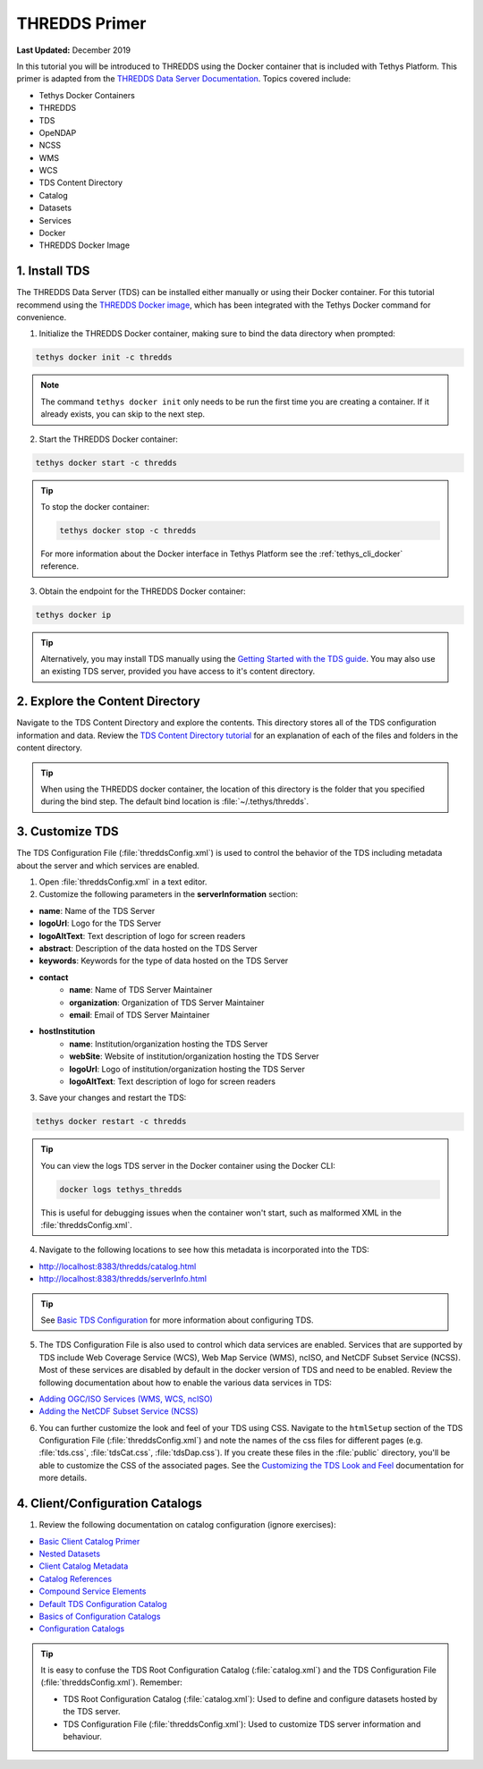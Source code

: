 **************
THREDDS Primer
**************

**Last Updated:** December 2019

In this tutorial you will be introduced to THREDDS using the Docker container that is included with Tethys Platform. This primer is adapted from the `THREDDS Data Server Documentation <https://docs.unidata.ucar.edu/tds/5.0/userguide/index.html>`_. Topics covered include:

* Tethys Docker Containers
* THREDDS
* TDS
* OpeNDAP
* NCSS
* WMS
* WCS
* TDS Content Directory
* Catalog
* Datasets
* Services
* Docker
* THREDDS Docker Image

1. Install TDS
==============

The THREDDS Data Server (TDS) can be installed either manually or using their Docker container. For this tutorial recommend using the `THREDDS Docker image <https://hub.docker.com/r/unidata/thredds-docker/dockerfile>`_, which has been integrated with the Tethys Docker command for convenience.

1. Initialize the THREDDS Docker container, making sure to bind the data directory when prompted:

.. code-block:: bash

    tethys docker init -c thredds

.. note::

    The command ``tethys docker init`` only needs to be run the first time you are creating a container. If it already exists, you can skip to the next step.


2. Start the THREDDS Docker container:

.. code-block:: bash

    tethys docker start -c thredds

.. tip::

    To stop the docker container:

    .. code-block:: bash

        tethys docker stop -c thredds

    For more information about the Docker interface in Tethys Platform see the :ref:`tethys_cli_docker` reference.

3. Obtain the endpoint for the THREDDS Docker container:

.. code-block:: bash

    tethys docker ip

.. tip::

    Alternatively, you may install TDS manually using the `Getting Started with the TDS guide <https://docs.unidata.ucar.edu/tds/5.0/userguide/index.html>`_. You may also use an existing TDS server, provided you have access to it's content directory.

2. Explore the Content Directory
================================

Navigate to the TDS Content Directory and explore the contents. This directory stores all of the TDS configuration information and data. Review the `TDS Content Directory tutorial <https://docs.unidata.ucar.edu/tds/5.0/userguide/tds_content_directory.html>`_ for an explanation of each of the files and folders in the content directory.

.. tip::

    When using the THREDDS docker container, the location of this directory is the folder that you specified during the bind step. The default bind location is :file:`~/.tethys/thredds`.

3. Customize TDS
================

The TDS Configuration File (:file:`threddsConfig.xml`) is used to control the behavior of the TDS including metadata about the server and which services are enabled.

1. Open :file:`threddsConfig.xml` in a text editor.

2. Customize the following parameters in the **serverInformation** section:

* **name**: Name of the TDS Server
* **logoUrl**: Logo for the TDS Server
* **logoAltText**: Text description of logo for screen readers
* **abstract**: Description of the data hosted on the TDS Server
* **keywords**: Keywords for the type of data hosted on the TDS Server
* **contact**
    * **name**: Name of TDS Server Maintainer
    * **organization**: Organization of TDS Server Maintainer
    * **email**: Email of TDS Server Maintainer
* **hostInstitution**
    * **name**: Institution/organization hosting the TDS Server
    * **webSite**: Website of institution/organization hosting the TDS Server
    * **logoUrl**: Logo of institution/organization hosting the TDS Server
    * **logoAltText**: Text description of logo for screen readers

3. Save your changes and restart the TDS:

.. code-block:: bash

    tethys docker restart -c thredds

.. tip::

    You can view the logs TDS server in the Docker container using the Docker CLI:

    .. code-block:: bash

        docker logs tethys_thredds

    This is useful for debugging issues when the container won't start, such as malformed XML in the :file:`threddsConfig.xml`.

4. Navigate to the following locations to see how this metadata is incorporated into the TDS:

* http://localhost:8383/thredds/catalog.html
* http://localhost:8383/thredds/serverInfo.html

.. tip::

    See `Basic TDS Configuration <https://docs.unidata.ucar.edu/tds/5.0/userguide/basic_tds_configuration.html>`_ for more information about configuring TDS.

5. The TDS Configuration File is also used to control which data services are enabled. Services that are supported by TDS include Web Coverage Service (WCS), Web Map Service (WMS), ncISO, and NetCDF Subset Service (NCSS). Most of these services are disabled by default in the docker version of TDS and need to be enabled. Review the following documentation about how to enable the various data services in TDS:

* `Adding OGC/ISO Services (WMS, WCS, ncISO) <https://docs.unidata.ucar.edu/tds/5.0/userguide/adding_ogc_iso_services.html>`_
* `Adding the NetCDF Subset Service (NCSS) <https://docs.unidata.ucar.edu/tds/5.0/userguide/adding_ncss.html>`_

6. You can further customize the look and feel of your TDS using CSS. Navigate to the ``htmlSetup`` section of the TDS Configuration File (:file:`threddsConfig.xml`) and note the names of the css files for different pages (e.g. :file:`tds.css`, :file:`tdsCat.css`, :file:`tdsDap.css`). If you create these files in the :file:`public` directory, you'll be able to customize the CSS of the associated pages. See the `Customizing the TDS Look and Feel <https://docs.unidata.ucar.edu/tds/5.0/userguide/customizing_tds_look_and_feel.html>`_ documentation for more details.


4. Client/Configuration Catalogs
================================

1. Review the following documentation on catalog configuration (ignore exercises):

* `Basic Client Catalog Primer <https://docs.unidata.ucar.edu/tds/5.0/userguide/basic_client_catalog.html>`_
* `Nested Datasets <https://docs.unidata.ucar.edu/tds/5.0/userguide/nested_datasets.html>`_
* `Client Catalog Metadata <https://docs.unidata.ucar.edu/tds/5.0/userguide/client_catalog_metadata.html>`_
* `Catalog References <https://docs.unidata.ucar.edu/tds/5.0/userguide/client_catalog_references.html>`_
* `Compound Service Elements <https://docs.unidata.ucar.edu/tds/5.0/userguide/compound_service_elements.html>`_
* `Default TDS Configuration Catalog <https://docs.unidata.ucar.edu/tds/5.0/userguide/default_config_catalog.html>`_
* `Basics of Configuration Catalogs <https://docs.unidata.ucar.edu/tds/5.0/userguide/basic_config_catalog.html>`_
* `Configuration Catalogs <https://docs.unidata.ucar.edu/tds/5.0/userguide/config_catalog.html>`_

.. tip::

    It is easy to confuse the TDS Root Configuration Catalog (:file:`catalog.xml`) and the TDS Configuration File (:file:`threddsConfig.xml`). Remember:

    * TDS Root Configuration Catalog (:file:`catalog.xml`): Used to define and configure datasets hosted by the TDS server.
    * TDS Configuration File (:file:`threddsConfig.xml`): Used to customize TDS server information and behaviour.



